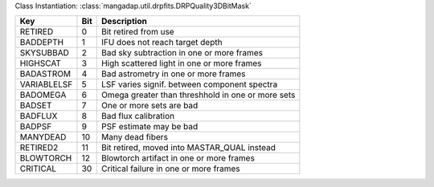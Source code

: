 Class Instantiation: :class:`mangadap.util.drpfits.DRPQuality3DBitMask`

===========  ===  =================================================
Key          Bit  Description                                      
===========  ===  =================================================
RETIRED      0    Bit retired from use                             
BADDEPTH     1    IFU does not reach target depth                  
SKYSUBBAD    2    Bad sky subtraction in one or more frames        
HIGHSCAT     3    High scattered light in one or more frames       
BADASTROM    4    Bad astrometry in one or more frames             
VARIABLELSF  5    LSF varies signif. between component spectra     
BADOMEGA     6    Omega greater than threshhold in one or more sets
BADSET       7    One or more sets are bad                         
BADFLUX      8    Bad flux calibration                             
BADPSF       9    PSF estimate may be bad                          
MANYDEAD     10   Many dead fibers                                 
RETIRED2     11   Bit retired, moved into MASTAR_QUAL instead      
BLOWTORCH    12   Blowtorch artifact in one or more frames         
CRITICAL     30   Critical failure in one or more frames           
===========  ===  =================================================

